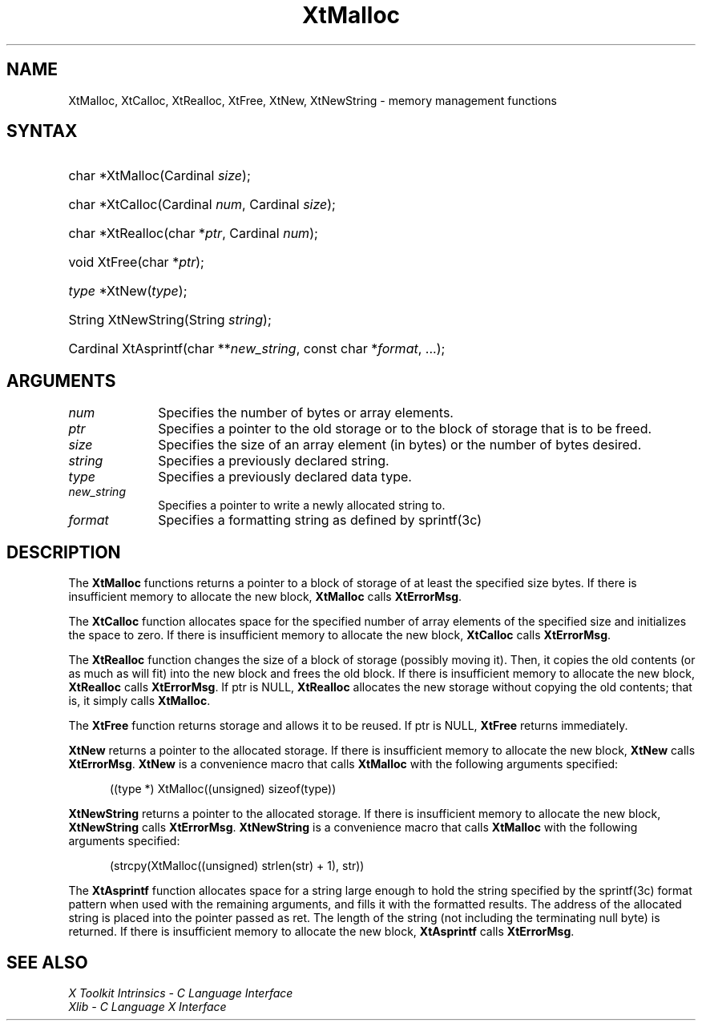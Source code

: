 .\" Copyright 1993 X Consortium
.\"
.\" Permission is hereby granted, free of charge, to any person obtaining
.\" a copy of this software and associated documentation files (the
.\" "Software"), to deal in the Software without restriction, including
.\" without limitation the rights to use, copy, modify, merge, publish,
.\" distribute, sublicense, and/or sell copies of the Software, and to
.\" permit persons to whom the Software is furnished to do so, subject to
.\" the following conditions:
.\"
.\" The above copyright notice and this permission notice shall be
.\" included in all copies or substantial portions of the Software.
.\"
.\" THE SOFTWARE IS PROVIDED "AS IS", WITHOUT WARRANTY OF ANY KIND,
.\" EXPRESS OR IMPLIED, INCLUDING BUT NOT LIMITED TO THE WARRANTIES OF
.\" MERCHANTABILITY, FITNESS FOR A PARTICULAR PURPOSE AND NONINFRINGEMENT.
.\" IN NO EVENT SHALL THE X CONSORTIUM BE LIABLE FOR ANY CLAIM, DAMAGES OR
.\" OTHER LIABILITY, WHETHER IN AN ACTION OF CONTRACT, TORT OR OTHERWISE,
.\" ARISING FROM, OUT OF OR IN CONNECTION WITH THE SOFTWARE OR THE USE OR
.\" OTHER DEALINGS IN THE SOFTWARE.
.\"
.\" Except as contained in this notice, the name of the X Consortium shall
.\" not be used in advertising or otherwise to promote the sale, use or
.\" other dealings in this Software without prior written authorization
.\" from the X Consortium.
.\"
.ds tk X Toolkit
.ds xT X Toolkit Intrinsics \- C Language Interface
.ds xI Intrinsics
.ds xW X Toolkit Athena Widgets \- C Language Interface
.ds xL Xlib \- C Language X Interface
.ds xC Inter-Client Communication Conventions Manual
.ds Rn 3
.ds Vn 2.2
.hw XtNew-String wid-get
.na
.TH XtMalloc __libmansuffix__ __xorgversion__ "XT FUNCTIONS"
.SH NAME
XtMalloc, XtCalloc, XtRealloc, XtFree, XtNew, XtNewString \- memory management functions
.SH SYNTAX
.HP
char *XtMalloc(Cardinal \fIsize\fP);
.HP
char *XtCalloc(Cardinal \fInum\fP, Cardinal \fIsize\fP);
.HP
char *XtRealloc(char *\fIptr\fP, Cardinal \fInum\fP);
.HP
void XtFree(char *\fIptr\fP);
.HP
\fItype\fP *XtNew(\fItype\fP);
.HP
String XtNewString(String \fIstring\fP);
.HP
Cardinal XtAsprintf(char **\fInew_string\fP, const char *\fIformat\fP, ...);
.SH ARGUMENTS
.IP \fInum\fP 1i
Specifies the number of bytes or array elements.
.IP \fIptr\fP 1i
Specifies a pointer to the old storage or to the block of storage that is to be freed.
.IP \fIsize\fP 1i
Specifies the size of an array element (in bytes) or the number of bytes
desired.
.IP \fIstring\fP 1i
Specifies a previously declared string.
.IP \fItype\fP 1i
Specifies a previously declared data type.
.IP \fInew_string\fP 1i
Specifies a pointer to write a newly allocated string to.
.IP \fIformat\fP 1i
Specifies a formatting string as defined by sprintf(3c)
.SH DESCRIPTION
The
.B XtMalloc
functions returns a pointer to a block of storage of at least
the specified size bytes.
If there is insufficient memory to allocate the new block,
.B XtMalloc
calls
.BR XtErrorMsg .
.LP
The
.B XtCalloc
function allocates space for the specified number of array elements
of the specified size and initializes the space to zero.
If there is insufficient memory to allocate the new block,
.B XtCalloc
calls
.BR XtErrorMsg .
.LP
The
.B XtRealloc
function changes the size of a block of storage (possibly moving it).
Then, it copies the old contents (or as much as will fit) into the new block
and frees the old block.
If there is insufficient memory to allocate the new block,
.B XtRealloc
calls
.BR XtErrorMsg .
If ptr is NULL,
.B XtRealloc
allocates the new storage without copying the old contents;
that is, it simply calls
.BR XtMalloc .
.LP
The
.B XtFree
function returns storage and allows it to be reused.
If ptr is NULL,
.B XtFree
returns immediately.
.LP
.B XtNew
returns a pointer to the allocated storage.
If there is insufficient memory to allocate the new block,
.B XtNew
calls
.BR XtErrorMsg .
.B XtNew
is a convenience macro that calls
.B XtMalloc
with the following arguments specified:
.LP
.RS .5i
.ft CW
((type *) XtMalloc((unsigned) sizeof(type))
.ft R
.RE
.LP
.B XtNewString
returns a pointer to the allocated storage.
If there is insufficient memory to allocate the new block,
.B XtNewString
calls
.BR XtErrorMsg .
.B XtNewString
is a convenience macro that calls
.B XtMalloc
with the following arguments specified:
.LP
.RS .5i
.ft CW
(strcpy(XtMalloc((unsigned) strlen(str) + 1), str))
.ft R
.RE
.LP
The
.B XtAsprintf
function allocates space for a string large enough to hold the string
specified by the sprintf(3c) format pattern when used with the remaining
arguments, and fills it with the formatted results.
The address of the allocated string is placed into the pointer passed as ret.
The length of the string (not including the terminating null byte) is returned.
If there is insufficient memory to allocate the new block,
.B XtAsprintf
calls
.BR XtErrorMsg .
.SH "SEE ALSO"
.br
\fI\*(xT\fP
.br
\fI\*(xL\fP
